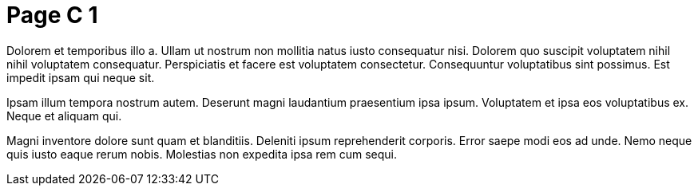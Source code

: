 = Page C 1

Dolorem et temporibus illo a. Ullam ut nostrum non mollitia natus
iusto consequatur nisi. Dolorem quo suscipit voluptatem nihil
nihil voluptatem consequatur. Perspiciatis et facere est
voluptatem consectetur. Consequuntur voluptatibus sint possimus.
Est impedit ipsam qui neque sit.

Ipsam illum tempora nostrum autem. Deserunt magni laudantium
praesentium ipsa ipsum. Voluptatem et ipsa eos voluptatibus ex.
Neque et aliquam qui.

Magni inventore dolore sunt quam et blanditiis. Deleniti ipsum
reprehenderit corporis. Error saepe modi eos ad unde. Nemo neque
quis iusto eaque rerum nobis. Molestias non expedita ipsa rem cum
sequi.
